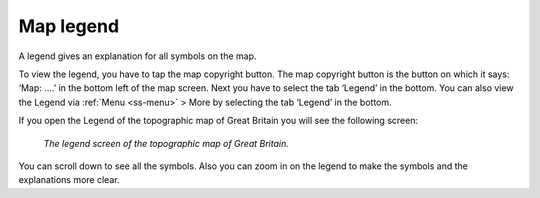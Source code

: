 .. _ss-legend:

Map legend
==========
A legend gives an explanation for all symbols on the map.

To view the legend, you have to tap the map copyright button. The map copyright button is the button on which it says: ‘Map: ....’ in the bottom left of the map screen. Next you have to select the tab ‘Legend’ in the bottom. You can also view the Legend via :ref:`Menu <ss-menu>` > More by selecting the tab ‘Legend’ in the bottom.

If you open the Legend of the topographic map of Great Britain you will see the following screen:

.. figure:: ../_static/map-legend.png  
   :height: 568px
   :width: 320px
   :alt: Legend map Topo GPS

   *The legend screen of the topographic map of Great Britain.*

You can scroll down to see all the symbols. Also you can zoom in on the legend to make the symbols and the explanations more clear.
